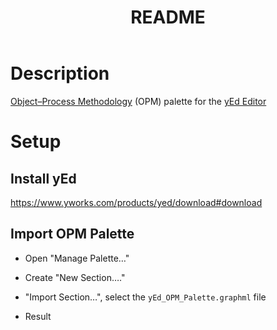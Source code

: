 #+title: README

* Description
[[https://en.wikipedia.org/wiki/Object_Process_Methodology][Object--Process Methodology]] (OPM) palette for the [[https://www.yworks.com/products/yed][yEd Editor]]

* Setup
** Install yEd
https://www.yworks.com/products/yed/download#download

** Import OPM Palette
- Open "Manage Palette..."
  [[file:files/Screenshot1.png]]

- Create "New Section...."
  [[file:files/Screenshot2.png]]

- "Import Section...", select the =yEd_OPM_Palette.graphml= file
  [[file:files/Screenshot3.png]]

- Result
  [[file:files/Screenshot4.png]]
